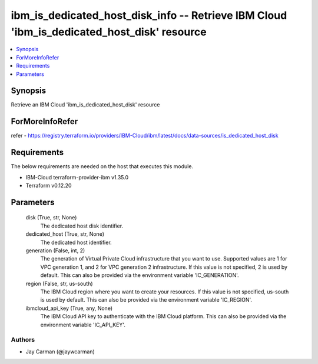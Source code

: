 
ibm_is_dedicated_host_disk_info -- Retrieve IBM Cloud 'ibm_is_dedicated_host_disk' resource
===========================================================================================

.. contents::
   :local:
   :depth: 1


Synopsis
--------

Retrieve an IBM Cloud 'ibm_is_dedicated_host_disk' resource


ForMoreInfoRefer
----------------
refer - https://registry.terraform.io/providers/IBM-Cloud/ibm/latest/docs/data-sources/is_dedicated_host_disk

Requirements
------------
The below requirements are needed on the host that executes this module.

- IBM-Cloud terraform-provider-ibm v1.35.0
- Terraform v0.12.20



Parameters
----------

  disk (True, str, None)
    The dedicated host disk identifier.


  dedicated_host (True, str, None)
    The dedicated host identifier.


  generation (False, int, 2)
    The generation of Virtual Private Cloud infrastructure that you want to use. Supported values are 1 for VPC generation 1, and 2 for VPC generation 2 infrastructure. If this value is not specified, 2 is used by default. This can also be provided via the environment variable 'IC_GENERATION'.


  region (False, str, us-south)
    The IBM Cloud region where you want to create your resources. If this value is not specified, us-south is used by default. This can also be provided via the environment variable 'IC_REGION'.


  ibmcloud_api_key (True, any, None)
    The IBM Cloud API key to authenticate with the IBM Cloud platform. This can also be provided via the environment variable 'IC_API_KEY'.













Authors
~~~~~~~

- Jay Carman (@jaywcarman)

